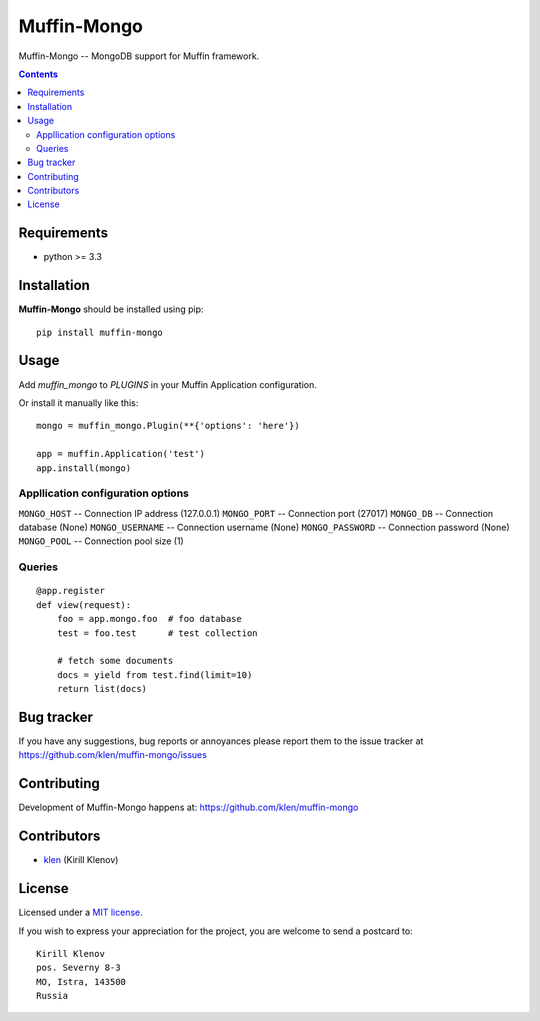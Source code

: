 Muffin-Mongo
############

.. _description:

Muffin-Mongo -- MongoDB support for Muffin framework.

.. _badges:

.. image:: http://img.shields.io/travis/klen/muffin-mongo.svg?style=flat-square
    :target: http://travis-ci.org/klen/muffin-mongo
    :alt: Build Status

.. image:: http://img.shields.io/pypi/v/muffin-mongo.svg?style=flat-square
    :target: https://pypi.python.org/pypi/muffin-mongo

.. image:: http://img.shields.io/pypi/dm/muffin-mongo.svg?style=flat-square
    :target: https://pypi.python.org/pypi/muffin-mongo

.. _contents:

.. contents::

.. _requirements:

Requirements
=============

- python >= 3.3

.. _installation:

Installation
=============

**Muffin-Mongo** should be installed using pip: ::

    pip install muffin-mongo

.. _usage:

Usage
=====

Add `muffin_mongo` to `PLUGINS` in your Muffin Application configuration.

Or install it manually like this: ::

    mongo = muffin_mongo.Plugin(**{'options': 'here'})

    app = muffin.Application('test')
    app.install(mongo)


Appllication configuration options
----------------------------------

``MONGO_HOST``       -- Connection IP address (127.0.0.1)
``MONGO_PORT``       -- Connection port (27017)
``MONGO_DB``         -- Connection database (None)
``MONGO_USERNAME``   -- Connection username (None)
``MONGO_PASSWORD``   -- Connection password (None)
``MONGO_POOL``       -- Connection pool size (1)

Queries
-------

::

    @app.register
    def view(request):
        foo = app.mongo.foo  # foo database
        test = foo.test      # test collection

        # fetch some documents
        docs = yield from test.find(limit=10)
        return list(docs)

.. _bugtracker:

Bug tracker
===========

If you have any suggestions, bug reports or
annoyances please report them to the issue tracker
at https://github.com/klen/muffin-mongo/issues

.. _contributing:

Contributing
============

Development of Muffin-Mongo happens at: https://github.com/klen/muffin-mongo


Contributors
=============

* klen_ (Kirill Klenov)

.. _license:

License
=======

Licensed under a `MIT license`_.

.. _links:

If you wish to express your appreciation for the project, you are welcome to send
a postcard to: ::

    Kirill Klenov
    pos. Severny 8-3
    MO, Istra, 143500
    Russia


.. _klen: https://github.com/klen
.. _MIT license: http://opensource.org/licenses/MIT
